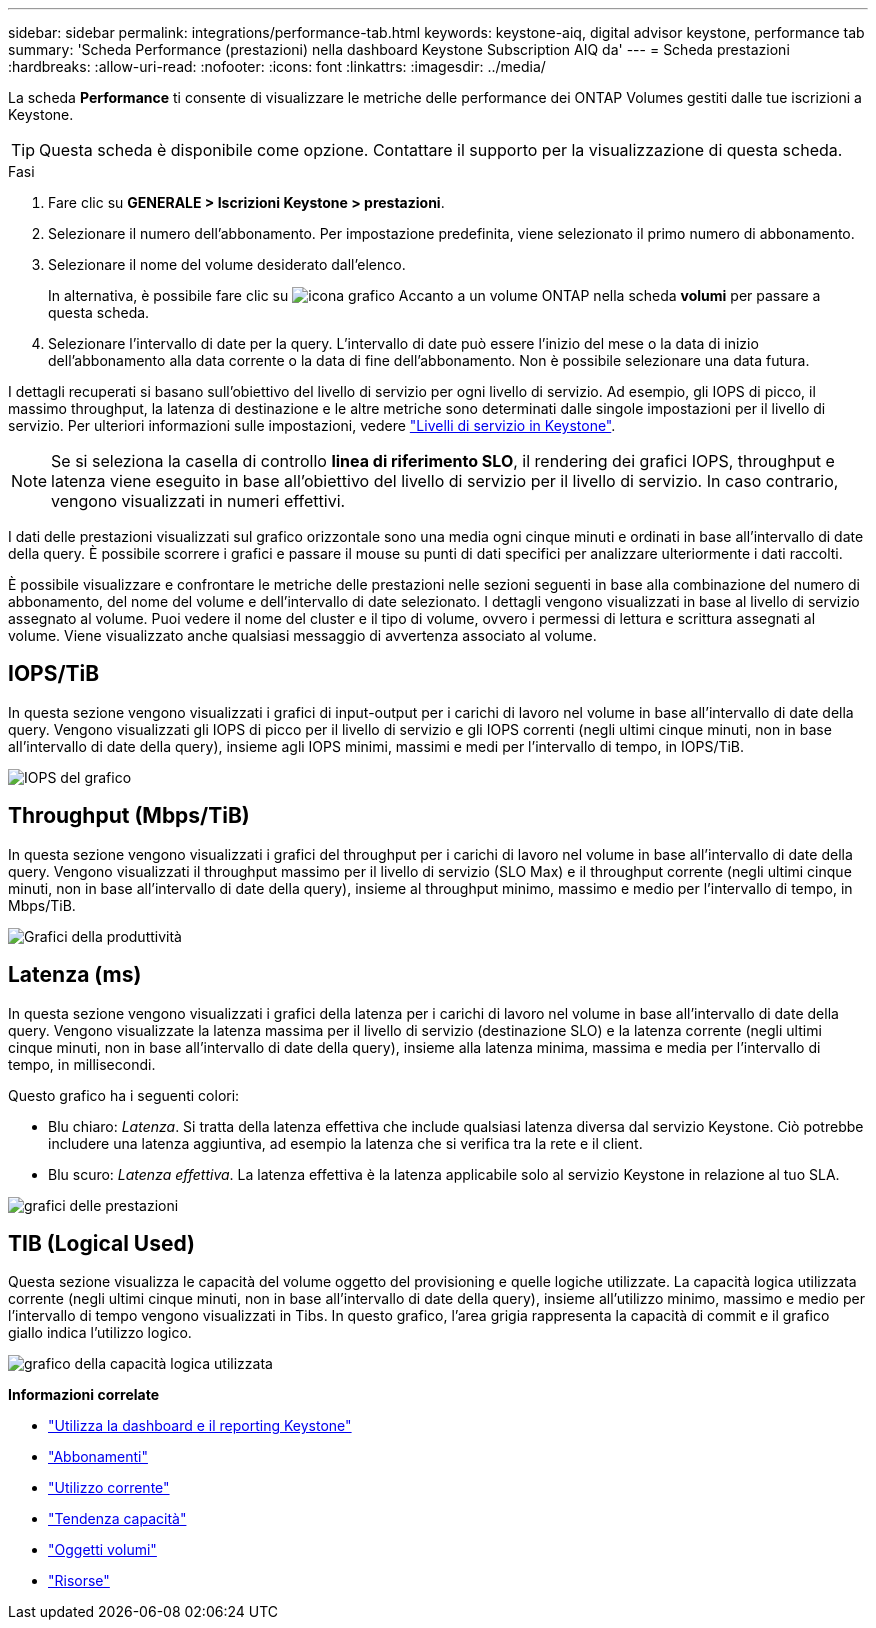 ---
sidebar: sidebar 
permalink: integrations/performance-tab.html 
keywords: keystone-aiq, digital advisor keystone, performance tab 
summary: 'Scheda Performance (prestazioni) nella dashboard Keystone Subscription AIQ da' 
---
= Scheda prestazioni
:hardbreaks:
:allow-uri-read: 
:nofooter: 
:icons: font
:linkattrs: 
:imagesdir: ../media/


[role="lead"]
La scheda *Performance* ti consente di visualizzare le metriche delle performance dei ONTAP Volumes gestiti dalle tue iscrizioni a Keystone.


TIP: Questa scheda è disponibile come opzione. Contattare il supporto per la visualizzazione di questa scheda.

.Fasi
. Fare clic su *GENERALE > Iscrizioni Keystone > prestazioni*.
. Selezionare il numero dell'abbonamento. Per impostazione predefinita, viene selezionato il primo numero di abbonamento.
. Selezionare il nome del volume desiderato dall'elenco.
+
In alternativa, è possibile fare clic su image:aiq-ks-time-icon.png["icona grafico"] Accanto a un volume ONTAP nella scheda *volumi* per passare a questa scheda.

. Selezionare l'intervallo di date per la query. L'intervallo di date può essere l'inizio del mese o la data di inizio dell'abbonamento alla data corrente o la data di fine dell'abbonamento. Non è possibile selezionare una data futura.


I dettagli recuperati si basano sull'obiettivo del livello di servizio per ogni livello di servizio. Ad esempio, gli IOPS di picco, il massimo throughput, la latenza di destinazione e le altre metriche sono determinati dalle singole impostazioni per il livello di servizio. Per ulteriori informazioni sulle impostazioni, vedere link:../concepts/service-levels.html["Livelli di servizio in Keystone"].


NOTE: Se si seleziona la casella di controllo *linea di riferimento SLO*, il rendering dei grafici IOPS, throughput e latenza viene eseguito in base all'obiettivo del livello di servizio per il livello di servizio. In caso contrario, vengono visualizzati in numeri effettivi.

I dati delle prestazioni visualizzati sul grafico orizzontale sono una media ogni cinque minuti e ordinati in base all'intervallo di date della query. È possibile scorrere i grafici e passare il mouse su punti di dati specifici per analizzare ulteriormente i dati raccolti.

È possibile visualizzare e confrontare le metriche delle prestazioni nelle sezioni seguenti in base alla combinazione del numero di abbonamento, del nome del volume e dell'intervallo di date selezionato. I dettagli vengono visualizzati in base al livello di servizio assegnato al volume. Puoi vedere il nome del cluster e il tipo di volume, ovvero i permessi di lettura e scrittura assegnati al volume. Viene visualizzato anche qualsiasi messaggio di avvertenza associato al volume.



== IOPS/TiB

In questa sezione vengono visualizzati i grafici di input-output per i carichi di lavoro nel volume in base all'intervallo di date della query. Vengono visualizzati gli IOPS di picco per il livello di servizio e gli IOPS correnti (negli ultimi cinque minuti, non in base all'intervallo di date della query), insieme agli IOPS minimi, massimi e medi per l'intervallo di tempo, in IOPS/TiB.

image:perf-iops.png["IOPS del grafico"]



== Throughput (Mbps/TiB)

In questa sezione vengono visualizzati i grafici del throughput per i carichi di lavoro nel volume in base all'intervallo di date della query. Vengono visualizzati il throughput massimo per il livello di servizio (SLO Max) e il throughput corrente (negli ultimi cinque minuti, non in base all'intervallo di date della query), insieme al throughput minimo, massimo e medio per l'intervallo di tempo, in Mbps/TiB.

image:perf-thr.png["Grafici della produttività"]



== Latenza (ms)

In questa sezione vengono visualizzati i grafici della latenza per i carichi di lavoro nel volume in base all'intervallo di date della query. Vengono visualizzate la latenza massima per il livello di servizio (destinazione SLO) e la latenza corrente (negli ultimi cinque minuti, non in base all'intervallo di date della query), insieme alla latenza minima, massima e media per l'intervallo di tempo, in millisecondi.

Questo grafico ha i seguenti colori:

* Blu chiaro: _Latenza_. Si tratta della latenza effettiva che include qualsiasi latenza diversa dal servizio Keystone. Ciò potrebbe includere una latenza aggiuntiva, ad esempio la latenza che si verifica tra la rete e il client.
* Blu scuro: _Latenza effettiva_. La latenza effettiva è la latenza applicabile solo al servizio Keystone in relazione al tuo SLA.


image:perf-lat.png["grafici delle prestazioni"]



== TIB (Logical Used)

Questa sezione visualizza le capacità del volume oggetto del provisioning e quelle logiche utilizzate. La capacità logica utilizzata corrente (negli ultimi cinque minuti, non in base all'intervallo di date della query), insieme all'utilizzo minimo, massimo e medio per l'intervallo di tempo vengono visualizzati in Tibs. In questo grafico, l'area grigia rappresenta la capacità di commit e il grafico giallo indica l'utilizzo logico.

image:perf-log-usd.png["grafico della capacità logica utilizzata"]

*Informazioni correlate*

* link:../integrations/aiq-keystone-details.html["Utilizza la dashboard e il reporting Keystone"]
* link:../integrations/subscriptions-tab.html["Abbonamenti"]
* link:../integrations/current-usage-tab.html["Utilizzo corrente"]
* link:../integrations/capacity-trend-tab.html["Tendenza capacità"]
* link:../integrations/volumes-objects-tab.html["Oggetti  volumi"]
* link:../integrations/assets-tab.html["Risorse"]

